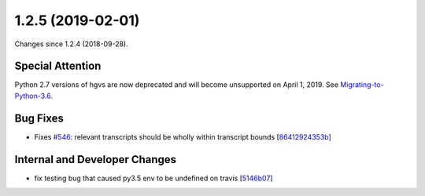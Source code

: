 
1.2.5 (2019-02-01)
###################

Changes since 1.2.4 (2018-09-28).

Special Attention
$$$$$$$$$$$$$$$$$$

Python 2.7 versions of hgvs are now deprecated and will become
unsupported on April 1, 2019.  See
`Migrating-to-Python-3.6 <https://github.com/biocommons/org/wiki/Migrating-to-Python-3.6>`__.

Bug Fixes
$$$$$$$$$$

* Fixes `#546 <https://github.com/biocommons/hgvs/issues/546/>`_: relevant transcripts should be wholly within transcript bounds [`86412924353b <https://github.com/biocommons/hgvs/commit/86412924353b>`_]

Internal and Developer Changes
$$$$$$$$$$$$$$$$$$$$$$$$$$$$$$$

* fix testing bug that caused py3.5 env to be undefined on travis [`5146b07 <https://github.com/biocommons/hgvs/commit/5146b07>`_]
